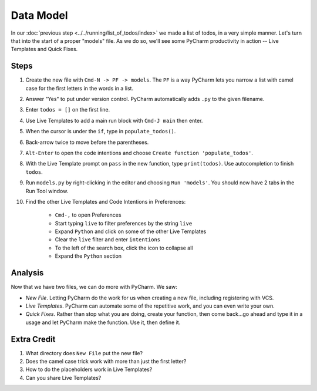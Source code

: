 ==========
Data Model
==========

In our :doc:`previous step <../../running/list_of_todos/index>` we made
a list of todos, in a very simple manner. Let's turn that into the
start of a proper "models" file. As we do so, we'll see some PyCharm
productivity in action -- Live Templates and Quick Fixes.

Steps
=====

#. Create the new file with ``Cmd-N -> PF -> models``. The ``PF`` is a
   way PyCharm lets you narrow a list with camel case for the first
   letters in the words in a list.

#. Answer "Yes" to put under version control. PyCharm automatically adds
   ``.py`` to the given filename.

#. Enter ``todos = []`` on the first line.

#. Use Live Templates to add a main run block with ``Cmd-J main`` then
   enter.

#. When the cursor is under the ``if``, type in ``populate_todos()``.

#. Back-arrow twice to move before the parentheses.

#. ``Alt-Enter`` to open the code intentions and choose ``Create function
   'populate_todos'``.

#. With the Live Template prompt on ``pass`` in the new function, type
   ``print(todos)``. Use autocompletion to finish ``todos``.

#. Run ``models.py`` by right-clicking in the editor and choosing
   ``Run 'models'``. You should now have 2 tabs in the Run Tool window.

#. Find the other Live Templates and Code Intentions in Preferences:

    - ``Cmd-,`` to open Preferences

    - Start typing ``live`` to filter preferences by the string ``live``

    - Expand ``Python`` and click on some of the other Live Templates

    - Clear the ``live`` filter and enter ``intentions``

    - To the left of the search box, click the icon to collapse all

    - Expand the ``Python`` section

Analysis
========

Now that we have two files, we can do more with PyCharm. We saw:

- *New File*. Letting PyCharm do the work for us when creating a new
  file, including registering with VCS.

- *Live Templates*. PyCharm can automate some of the repetitive work,
  and you can even write your own.

- *Quick Fixes*. Rather than stop what you are doing, create your
  function, then come back...go ahead and type it in a usage and
  let PyCharm make the function. Use it, then define it.

Extra Credit
============

#. What directory does ``New File`` put the new file?

#. Does the camel case trick work with more than just the first letter?

#. How to do the placeholders work in Live Templates?

#. Can you share Live Templates?

